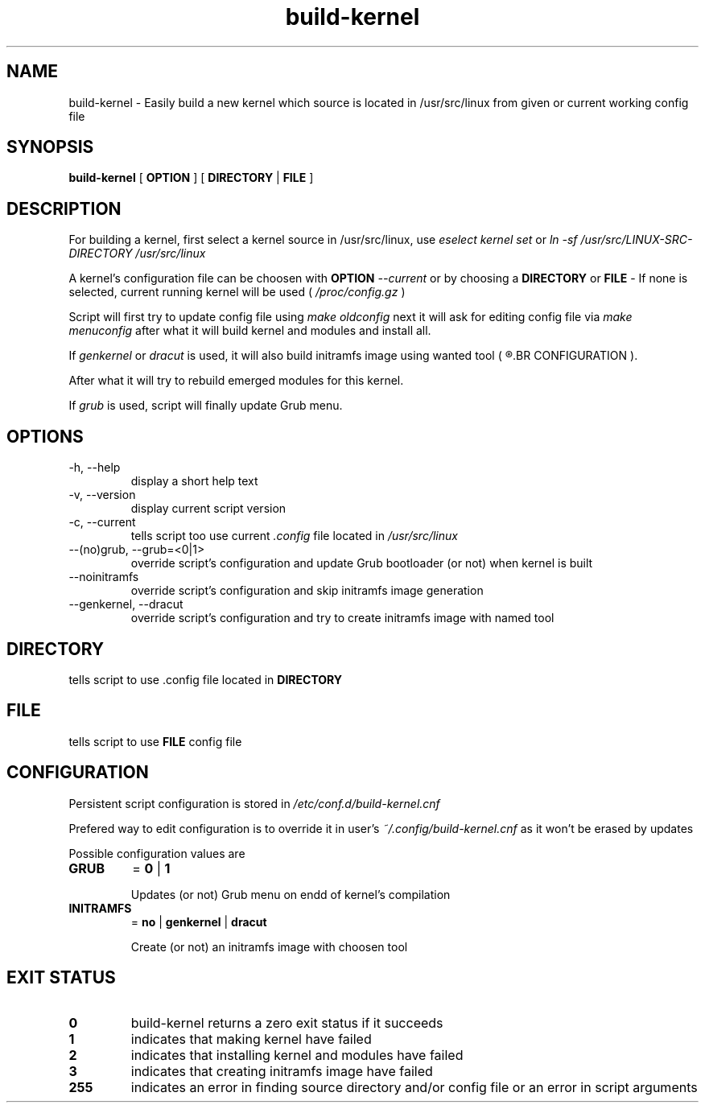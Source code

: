 .TH build-kernel 8 "August 2021" "kernel-tools version 1.01-r5"

.SH NAME
build-kernel \- Easily build a new kernel which source is located in /usr/src/linux from given or current working config file

.SH SYNOPSIS
.B build-kernel
[
.B OPTION
] [
.B DIRECTORY
|
.B FILE
]

.SH DESCRIPTION
For building a kernel, first select a kernel source in /usr/src/linux, use
.I "eselect kernel set"
or
.I "ln -sf /usr/src/LINUX-SRC-DIRECTORY /usr/src/linux"
.PP
A kernel's configuration file can be choosen with
.B OPTION
.I --current
or by choosing a
.B DIRECTORY
or
.B FILE
\- If none is selected, current running kernel will be used (
.I /proc/config.gz
)
.PP
Script will first try to update config file using
.I make oldconfig
next it will ask for editing config file via
.I make menuconfig
after what it will build kernel and modules and install all.
.PP
If
.I genkernel
or
.I dracut
is used, it will also build initramfs image using wanted tool (
.R see
.BR CONFIGURATION
).
.PP
After what it will try to rebuild emerged modules for this kernel.
.PP
If
.I grub
is used, script will finally update Grub menu.

.SH OPTIONS
.TP
\-h, \-\-help
display a short help text
.TP
\-v, \-\-version
display current script version
.TP
\-c, \-\-current
tells script too use current
.I \.config
file located in 
.I /usr/src/linux
.TP
\-\-(no)grub, \-\-grub=<0|1>
override script's configuration and update Grub bootloader (or not) when kernel is built
.TP
\-\-noinitramfs
override script's configuration and skip initramfs image generation
.TP
\-\-genkernel, \-\-dracut
override script's configuration and try to create initramfs image with named tool

.SH DIRECTORY
tells script to use .config file located in
.B DIRECTORY

.SH FILE
tells script to use
.B FILE
config file

.SH CONFIGURATION
Persistent script configuration is stored in
.I /etc/conf.d/build-kernel.cnf
.PP
Prefered way to edit configuration is to override it in user's
.I ~/.config/build-kernel.cnf
as it won't be erased by updates
.PP
Possible configuration values are
.TP
.B GRUB
=
.B 0
|
.B 1

Updates (or not) Grub menu on endd of kernel's compilation
.TP
.B INITRAMFS
=
.B no
|
.B genkernel
|
.B dracut

Create (or not) an initramfs image with choosen tool

.SH EXIT STATUS
.TP
.B 0
build-kernel returns a zero exit status if it succeeds
.TP
.B 1
indicates that making kernel have failed
.TP
.B 2
indicates that installing kernel and modules have failed
.TP
.B 3
indicates that creating initramfs image have failed
.TP
.B 255
indicates an error in finding source directory and/or config file or an error in script arguments
